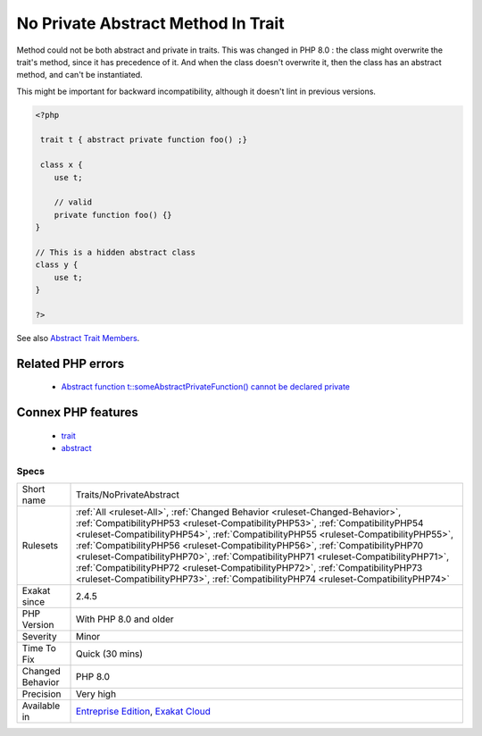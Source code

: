 .. _traits-noprivateabstract:


.. _no-private-abstract-method-in-trait:

No Private Abstract Method In Trait
+++++++++++++++++++++++++++++++++++

.. meta::
	:description:
		No Private Abstract Method In Trait: Method could not be both abstract and private in traits.
	:twitter:card: summary_large_image
	:twitter:site: @exakat
	:twitter:title: No Private Abstract Method In Trait
	:twitter:description: No Private Abstract Method In Trait: Method could not be both abstract and private in traits
	:twitter:creator: @exakat
	:twitter:image:src: https://www.exakat.io/wp-content/uploads/2020/06/logo-exakat.png
	:og:image: https://www.exakat.io/wp-content/uploads/2020/06/logo-exakat.png
	:og:title: No Private Abstract Method In Trait
	:og:type: article
	:og:description: Method could not be both abstract and private in traits
	:og:url: https://exakat.readthedocs.io/en/latest/Reference/Rules/No Private Abstract Method In Trait.html
	:og:locale: en

.. raw:: html


	<script type="application/ld+json">{"@context":"https:\/\/schema.org","@graph":[{"@type":"WebPage","@id":"https:\/\/php-tips.readthedocs.io\/en\/latest\/Reference\/Rules\/Traits\/NoPrivateAbstract.html","url":"https:\/\/php-tips.readthedocs.io\/en\/latest\/Reference\/Rules\/Traits\/NoPrivateAbstract.html","name":"No Private Abstract Method In Trait","isPartOf":{"@id":"https:\/\/www.exakat.io\/"},"datePublished":"Thu, 23 Jan 2025 14:24:26 +0000","dateModified":"Thu, 23 Jan 2025 14:24:26 +0000","description":"Method could not be both abstract and private in traits","inLanguage":"en-US","potentialAction":[{"@type":"ReadAction","target":["https:\/\/exakat.readthedocs.io\/en\/latest\/No Private Abstract Method In Trait.html"]}]},{"@type":"WebSite","@id":"https:\/\/www.exakat.io\/","url":"https:\/\/www.exakat.io\/","name":"Exakat","description":"Smart PHP static analysis","inLanguage":"en-US"}]}</script>

Method could not be both abstract and private in traits. This was changed in PHP 8.0 : the class might overwrite the trait's method, since it has precedence of it. And when the class doesn't overwrite it, then the class has an abstract method, and can't be instantiated. 

This might be important for backward incompatibility, although it doesn't lint in previous versions.

.. code-block:: php
   
   <?php
   
    trait t { abstract private function foo() ;}
   
    class x {
       use t;
       
       // valid
       private function foo() {}
   }
   
   // This is a hidden abstract class
   class y {
       use t;
   }
   
   ?>

See also `Abstract Trait Members <https://www.php.net/manual/en/language.oop5.traits.php#language.oop5.traits.abstract>`_.

Related PHP errors 
-------------------

  + `Abstract function t::someAbstractPrivateFunction() cannot be declared private <https://php-errors.readthedocs.io/en/latest/messages/%25s-function-%25s%3A%3A%25s%28%29-cannot-be-declared-private.html>`_



Connex PHP features
-------------------

  + `trait <https://php-dictionary.readthedocs.io/en/latest/dictionary/trait.ini.html>`_
  + `abstract <https://php-dictionary.readthedocs.io/en/latest/dictionary/abstract.ini.html>`_


Specs
_____

+------------------+------------------------------------------------------------------------------------------------------------------------------------------------------------------------------------------------------------------------------------------------------------------------------------------------------------------------------------------------------------------------------------------------------------------------------------------------------------------------------------------------------------------------------------------------------------------------------------------------------+
| Short name       | Traits/NoPrivateAbstract                                                                                                                                                                                                                                                                                                                                                                                                                                                                                                                                                                             |
+------------------+------------------------------------------------------------------------------------------------------------------------------------------------------------------------------------------------------------------------------------------------------------------------------------------------------------------------------------------------------------------------------------------------------------------------------------------------------------------------------------------------------------------------------------------------------------------------------------------------------+
| Rulesets         | :ref:`All <ruleset-All>`, :ref:`Changed Behavior <ruleset-Changed-Behavior>`, :ref:`CompatibilityPHP53 <ruleset-CompatibilityPHP53>`, :ref:`CompatibilityPHP54 <ruleset-CompatibilityPHP54>`, :ref:`CompatibilityPHP55 <ruleset-CompatibilityPHP55>`, :ref:`CompatibilityPHP56 <ruleset-CompatibilityPHP56>`, :ref:`CompatibilityPHP70 <ruleset-CompatibilityPHP70>`, :ref:`CompatibilityPHP71 <ruleset-CompatibilityPHP71>`, :ref:`CompatibilityPHP72 <ruleset-CompatibilityPHP72>`, :ref:`CompatibilityPHP73 <ruleset-CompatibilityPHP73>`, :ref:`CompatibilityPHP74 <ruleset-CompatibilityPHP74>` |
+------------------+------------------------------------------------------------------------------------------------------------------------------------------------------------------------------------------------------------------------------------------------------------------------------------------------------------------------------------------------------------------------------------------------------------------------------------------------------------------------------------------------------------------------------------------------------------------------------------------------------+
| Exakat since     | 2.4.5                                                                                                                                                                                                                                                                                                                                                                                                                                                                                                                                                                                                |
+------------------+------------------------------------------------------------------------------------------------------------------------------------------------------------------------------------------------------------------------------------------------------------------------------------------------------------------------------------------------------------------------------------------------------------------------------------------------------------------------------------------------------------------------------------------------------------------------------------------------------+
| PHP Version      | With PHP 8.0 and older                                                                                                                                                                                                                                                                                                                                                                                                                                                                                                                                                                               |
+------------------+------------------------------------------------------------------------------------------------------------------------------------------------------------------------------------------------------------------------------------------------------------------------------------------------------------------------------------------------------------------------------------------------------------------------------------------------------------------------------------------------------------------------------------------------------------------------------------------------------+
| Severity         | Minor                                                                                                                                                                                                                                                                                                                                                                                                                                                                                                                                                                                                |
+------------------+------------------------------------------------------------------------------------------------------------------------------------------------------------------------------------------------------------------------------------------------------------------------------------------------------------------------------------------------------------------------------------------------------------------------------------------------------------------------------------------------------------------------------------------------------------------------------------------------------+
| Time To Fix      | Quick (30 mins)                                                                                                                                                                                                                                                                                                                                                                                                                                                                                                                                                                                      |
+------------------+------------------------------------------------------------------------------------------------------------------------------------------------------------------------------------------------------------------------------------------------------------------------------------------------------------------------------------------------------------------------------------------------------------------------------------------------------------------------------------------------------------------------------------------------------------------------------------------------------+
| Changed Behavior | PHP 8.0                                                                                                                                                                                                                                                                                                                                                                                                                                                                                                                                                                                              |
+------------------+------------------------------------------------------------------------------------------------------------------------------------------------------------------------------------------------------------------------------------------------------------------------------------------------------------------------------------------------------------------------------------------------------------------------------------------------------------------------------------------------------------------------------------------------------------------------------------------------------+
| Precision        | Very high                                                                                                                                                                                                                                                                                                                                                                                                                                                                                                                                                                                            |
+------------------+------------------------------------------------------------------------------------------------------------------------------------------------------------------------------------------------------------------------------------------------------------------------------------------------------------------------------------------------------------------------------------------------------------------------------------------------------------------------------------------------------------------------------------------------------------------------------------------------------+
| Available in     | `Entreprise Edition <https://www.exakat.io/entreprise-edition>`_, `Exakat Cloud <https://www.exakat.io/exakat-cloud/>`_                                                                                                                                                                                                                                                                                                                                                                                                                                                                              |
+------------------+------------------------------------------------------------------------------------------------------------------------------------------------------------------------------------------------------------------------------------------------------------------------------------------------------------------------------------------------------------------------------------------------------------------------------------------------------------------------------------------------------------------------------------------------------------------------------------------------------+


